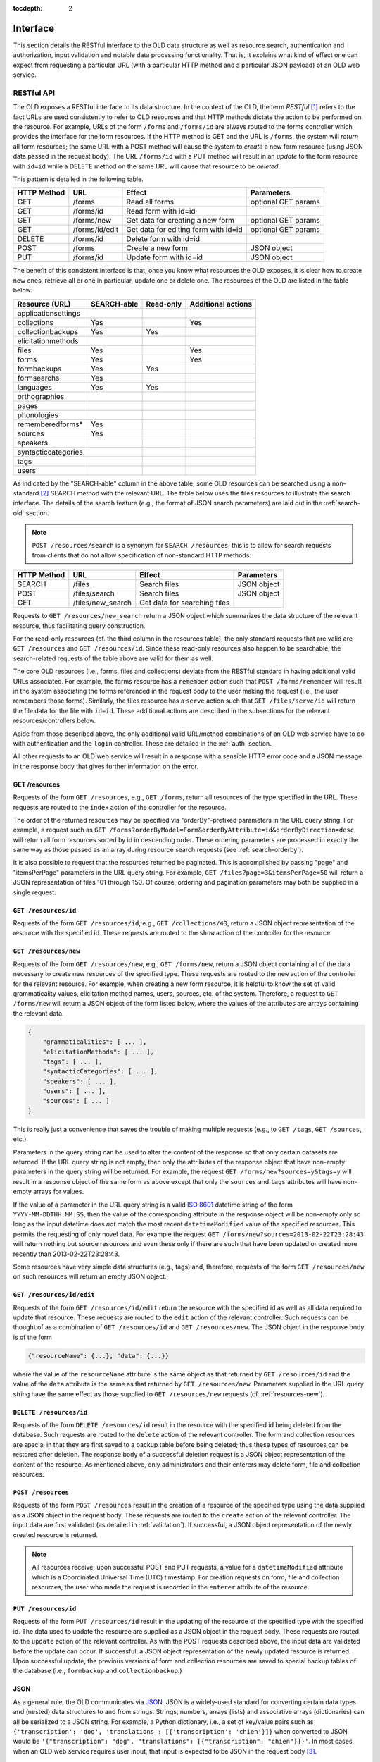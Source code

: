 :tocdepth: 2

.. _interface:

================================================================================
Interface
================================================================================

This section details the RESTful interface to the OLD data structure as well as
resource search, authentication and authorization, input validation and notable
data processing functionality.  That is, it explains what kind of effect one can
expect from requesting a particular URL (with a particular HTTP method and a
particular JSON payload) of an OLD web service.


.. _restful-api:

RESTful API
--------------------------------------------------------------------------------

The OLD exposes a RESTful interface to its data structure.  In the context of
the OLD, the term *RESTful* [#f1]_ refers to the fact URLs are used consistently
to refer to OLD resources and that HTTP methods dictate the action to be
performed on the resource.  For example, URLs of the form ``/forms`` and
``/forms/id`` are always routed to the forms controller which provides the
interface for the form resources.  If the HTTP method is GET and the URL is
``/forms``, the system will *return* all form resources; the same URL with a
POST method will cause the system to *create* a new form resource (using JSON
data passed in the request body).  The URL ``/forms/id`` with a PUT method will
result in an *update* to the form resource with ``id=id`` while a DELETE method
on the same URL will cause that resource to be *deleted*.

This pattern is detailed in the following table.

+-------------+----------------+--------------------------------------+---------------------------+
| HTTP Method | URL            | Effect                               | Parameters                |
+=============+================+======================================+===========================+
| GET         | /forms         | Read all forms                       | optional GET params       |
+-------------+----------------+--------------------------------------+---------------------------+
| GET         | /forms/id      | Read form with id=id                 |                           |
+-------------+----------------+--------------------------------------+---------------------------+
| GET         | /forms/new     | Get data for creating a new form     | optional GET params       |
+-------------+----------------+--------------------------------------+---------------------------+
| GET         | /forms/id/edit | Get data for editing form with id=id | optional GET params       |
+-------------+----------------+--------------------------------------+---------------------------+
| DELETE      | /forms/id      | Delete form with id=id               |                           |
+-------------+----------------+--------------------------------------+---------------------------+
| POST        | /forms         | Create a new form                    | JSON object               |
+-------------+----------------+--------------------------------------+---------------------------+
| PUT         | /forms/id      | Update form with id=id               | JSON object               |
+-------------+----------------+--------------------------------------+---------------------------+

The benefit of this consistent interface is that, once you know what resources
the OLD exposes, it is clear how to create new ones, retrieve all or one in
particular, update one or delete one.  The resources of the OLD are listed
in the table below.

+--------------------------+-------------+-----------+--------------------+
| Resource (URL)           | SEARCH-able | Read-only | Additional actions |
+==========================+=============+===========+====================+
| applicationsettings      |             |           |                    |
+--------------------------+-------------+-----------+--------------------+
| collections              | Yes         |           | Yes                |
+--------------------------+-------------+-----------+--------------------+
| collectionbackups        | Yes         | Yes       |                    |
+--------------------------+-------------+-----------+--------------------+
| elicitationmethods       |             |           |                    |
+--------------------------+-------------+-----------+--------------------+
| files                    | Yes         |           | Yes                |
+--------------------------+-------------+-----------+--------------------+
| forms                    | Yes         |           | Yes                |
+--------------------------+-------------+-----------+--------------------+
| formbackups              | Yes         | Yes       |                    |
+--------------------------+-------------+-----------+--------------------+
| formsearchs              | Yes         |           |                    |
+--------------------------+-------------+-----------+--------------------+
| languages                | Yes         | Yes       |                    |
+--------------------------+-------------+-----------+--------------------+
| orthographies            |             |           |                    |
+--------------------------+-------------+-----------+--------------------+
| pages                    |             |           |                    |
+--------------------------+-------------+-----------+--------------------+
| phonologies              |             |           |                    |
+--------------------------+-------------+-----------+--------------------+
| rememberedforms*         | Yes         |           |                    |
+--------------------------+-------------+-----------+--------------------+
| sources                  | Yes         |           |                    |
+--------------------------+-------------+-----------+--------------------+
| speakers                 |             |           |                    |
+--------------------------+-------------+-----------+--------------------+
| syntacticcategories      |             |           |                    |
+--------------------------+-------------+-----------+--------------------+
| tags                     |             |           |                    |
+--------------------------+-------------+-----------+--------------------+
| users                    |             |           |                    |
+--------------------------+-------------+-----------+--------------------+

As indicated by the "SEARCH-able" column in the above table, some OLD resources
can be searched using a non-standard [#f2]_ SEARCH method with the relevant URL.
The table below uses the files resources to illustrate the search interface.
The details of the search feature (e.g., the format of JSON search parameters)
are laid out in the :ref:`search-old` section.

.. note::

   ``POST /resources/search`` is a synonym for ``SEARCH /resources``; this is to
   allow for search requests from clients that do not allow specification of
   non-standard HTTP methods.

+-------------+-------------------+--------------------------------------+---------------------------+
| HTTP Method | URL               | Effect                               | Parameters                |
+=============+===================+======================================+===========================+
| SEARCH      | /files            | Search files                         | JSON object               |
+-------------+-------------------+--------------------------------------+---------------------------+
| POST        | /files/search     | Search files                         | JSON object               |
+-------------+-------------------+--------------------------------------+---------------------------+
| GET         | /files/new_search | Get data for searching files         |                           |
+-------------+-------------------+--------------------------------------+---------------------------+

Requests to ``GET /resources/new_search`` return a JSON object which summarizes
the data structure of the relevant resource, thus facilitating query
construction.

For the read-only resources (cf. the third column in the resources table), the
only standard requests that are valid are ``GET /resources`` and
``GET /resources/id``.  Since these read-only resources also happen to be
searchable, the search-related requests of the table above are valid for them as
well.

The core OLD resources (i.e., forms, files and collections) deviate from the
RESTful standard in having additional valid URLs associated.  For example, the
forms resource has a ``remember`` action such that ``POST /forms/remember`` will
result in the system associating the forms referenced in the request body to
the user making the request (i.e., the user remembers those forms).  Similarly,
the files resource has a ``serve`` action such that ``GET /files/serve/id`` will
return the file data for the file with ``id=id``.  These additional actions are
described in the subsections for the relevant resources/controllers below.

Aside from those described above, the only additional valid URL/method
combinations of an OLD web service have to do with authentication and the
``login`` controller.  These are detailed in the :ref:`auth` section.

All other requests to an OLD web service will result in a response with a
sensible HTTP error code and a JSON message in the response body that gives
further information on the error.


.. _get-resources:

GET /resources
^^^^^^^^^^^^^^^^^^^^^^^^^^^^^^^^^^^^^^^^^^^^^^^^^^^^^^^^^^^^^^^^^^^^^^^^^^^^^^^^

Requests of the form ``GET /resources``, e.g., ``GET /forms``, return all
resources of the type specified in the URL.  These requests are routed to the
``index`` action of the controller for the resource.

The order of the returned resources may be specified via "orderBy"-prefixed
parameters in the URL query string.  For example, a request such as
``GET /forms?orderByModel=Form&orderByAttribute=id&orderByDirection=desc`` will
return all form resources sorted by id in descending order.  These ordering
parameters are processed in exactly the same way as those passed as an array
during resource search requests (see :ref:`search-orderby`).

It is also possible to request that the resources returned be paginated.  This
is accomplished by passing "page" and "itemsPerPage" parameters in the URL query
string.  For example, ``GET /files?page=3&itemsPerPage=50`` will return a JSON
representation of files 101 through 150.  Of course, ordering and pagination
parameters may both be supplied in a single request.


``GET /resources/id``
^^^^^^^^^^^^^^^^^^^^^^^^^^^^^^^^^^^^^^^^^^^^^^^^^^^^^^^^^^^^^^^^^^^^^^^^^^^^^^^^

Requests of the form ``GET /resources/id``, e.g., ``GET /collections/43``,
return a JSON object representation of the resource with the specified id.
These requests are routed to the ``show`` action of the controller for the
resource.

.. _resources-new:

``GET /resources/new``
^^^^^^^^^^^^^^^^^^^^^^^^^^^^^^^^^^^^^^^^^^^^^^^^^^^^^^^^^^^^^^^^^^^^^^^^^^^^^^^^

Requests of the form ``GET /resources/new``, e.g., ``GET /forms/new``, return a
JSON object containing all of the data necessary to create new resources of the
specified type.  These requests are routed to the ``new`` action of the
controller for the relevant resource.  For example, when creating a new form
resource, it is helpful to know the set of valid grammaticality values,
elicitation method names, users, sources, etc. of the system.  Therefore, a
request to ``GET /forms/new`` will return a JSON object of the form listed
below, where the values of the attributes are arrays containing the relevant
data.

.. code-block:: javascript

    {
        "grammaticalities": [ ... ],
        "elicitationMethods": [ ... ],
        "tags": [ ... ],
        "syntacticCategories": [ ... ],
        "speakers": [ ... ],
        "users": [ ... ],
        "sources": [ ... ]
    }

This is really just a convenience that saves the trouble of making multiple
requests (e.g., to ``GET /tags``, ``GET /sources``, etc.)

Parameters in the query string can be used to alter the content of the response
so that only certain datasets are returned.  If the URL query string is
not empty, then only the attributes of the response object that have non-empty
parameters in the query string will be returned.  For example, the request
``GET /forms/new?sources=y&tags=y`` will result in a response object of the same
form as above except that only the ``sources`` and ``tags`` attributes will have
non-empty arrays for values.

If the value of a parameter in the URL query string is a valid
`ISO 8601 <http://en.wikipedia.org/wiki/ISO_8601>`_ datetime string of the form
``YYYY-MM-DDTHH:MM:SS``, then the value of the corresponding attribute in the
response object will be non-empty only so long as the input datetime does *not*
match the most recent ``datetimeModified`` value of the specified resources.
This permits the requesting of only novel data.  For example the request
``GET /forms/new?sources=2013-02-22T23:28:43`` will return nothing but source
resources and even these only if there are such that have been updated or
created more recently than 2013-02-22T23:28:43.

Some resources have very simple data structures (e.g., tags) and, therefore,
requests of the form ``GET /resources/new`` on such resources will return an
empty JSON object.


``GET /resources/id/edit``
^^^^^^^^^^^^^^^^^^^^^^^^^^^^^^^^^^^^^^^^^^^^^^^^^^^^^^^^^^^^^^^^^^^^^^^^^^^^^^^^

Requests of the form ``GET /resources/id/edit`` return the resource with the
specified id as well as all data required to update that resource.  These
requests are routed to the ``edit`` action of the relevant controller.  Such
requests can be thought of as a combination of ``GET /resources/id`` and
``GET /resources/new``.  The JSON object in the response body is of the form

.. code-block:: javascript

    {"resourceName": {...}, "data": {...}}

where the value of the ``resourceName`` attribute is the same object as that
returned by ``GET /resources/id`` and the value of the ``data`` attribute is the
same as that returned by ``GET /resources/new``.  Parameters supplied in the
URL query string have the same effect as those supplied to
``GET /resources/new`` requests (cf. :ref:`resources-new`).


``DELETE /resources/id``
^^^^^^^^^^^^^^^^^^^^^^^^^^^^^^^^^^^^^^^^^^^^^^^^^^^^^^^^^^^^^^^^^^^^^^^^^^^^^^^^

Requests of the form ``DELETE /resources/id`` result in the resource with the
specified id being deleted from the database.  Such requests are routed to the
``delete`` action of the relevant controller.  The form and collection resources
are special in that they are first saved to a backup table before being deleted;
thus these types of resources can be restored after deletion.  The response
body of a successful deletion request is a JSON object representation of the
content of the resource.  As mentioned above, only administrators and their
enterers may delete form, file and collection resources.


``POST /resources``
^^^^^^^^^^^^^^^^^^^^^^^^^^^^^^^^^^^^^^^^^^^^^^^^^^^^^^^^^^^^^^^^^^^^^^^^^^^^^^^^

Requests of the form ``POST /resources`` result in the creation of a resource of
the specified type using the data supplied as a JSON object in the request body.
These requests are routed to the ``create`` action of the relevant controller.
The input data are first validated (as detailed in :ref:`validation`).  If
successful, a JSON object representation of the newly created resource is
returned.

.. note::

   All resources receive, upon successful POST and PUT requests, a value for a
   ``datetimeModified`` attribute which is a Coordinated Universal Time (UTC)
   timestamp.  For creation requests on form, file and collection resources, the
   user who made the request is recorded in the ``enterer`` attribute of the
   resource.


``PUT /resources/id``
^^^^^^^^^^^^^^^^^^^^^^^^^^^^^^^^^^^^^^^^^^^^^^^^^^^^^^^^^^^^^^^^^^^^^^^^^^^^^^^^

Requests of the form ``PUT /resources/id`` result in the updating of the
resource of the specified type with the specified id.  The data used to update
the resource are supplied as a JSON object in the request body.  These requests
are routed to the ``update`` action of the relevant controller.  As with the
POST requests described above, the input data are validated before the update
can occur.  If successful, a JSON object representation of the newly updated
resource is returned.  Upon successful update, the previous versions of form and
collection resources are saved to special backup tables of the database (i.e.,
``formbackup`` and ``collectionbackup``.)


JSON
^^^^^^^^^^^^^^^^^^^^^^^^^^^^^^^^^^^^^^^^^^^^^^^^^^^^^^^^^^^^^^^^^^^^^^^^^^^^^^^^

As a general rule, the OLD communicates via `JSON <http://www.json.org/>`_.
JSON is a widely-used standard for converting certain data types and (nested)
data structures to and from strings.  Strings, numbers, arrays (lists) and
associative arrays (dictionaries) can all be serialized to a JSON string.  For
example, a Python dictionary, i.e., a set of key/value pairs such as
``{'transcription': 'dog', 'translations': [{'transcription': 'chien'}]}`` when
converted to JSON would be
``'{"transcription": "dog", "translations": [{"transcription": "chien"}]}'``.
In most cases, when an OLD web service requires user input, that input is
expected to be JSON in the request body [#f3]_.


.. _search-old:

Search
--------------------------------------------------------------------------------

The OLD provides a powerful search interface to a subset of its resources:
collections, collectionbackups, files, forms, formbackups, formsearches,
languages, rememberedforms and sources.  This interface allows for an unlimited
number of filter expressions conjoined via boolean operators into a hierarchical
structure of unbounded depth where each filter expression references a resource
attribute, a relation and a pattern.

In terms of implementation, search expressions are JSON objects that are mapped
to SQLAlchemy query objects which produce SQL queries.  In relational
database-speak, the OLD search interface permits multi-table queries while
taking care of the joins and subqueries automatically.  The ``SQLAQueryBuilder``
class in ``lib/SQLAQueryBuilder.py`` handles the conversion from JSON search
expression objects [#f7]_ to SQLAlchemy query objects.

Valid search requests (e.g., ``SEARCH /forms``) must contain in the request body
a JSON object representing the query.  The query object has a 'query' attribute
whose value is another object which has a mandatory 'filter' attribute and an
optional 'orderBy' attribute.  The values of ``request.body.query.filter`` and
``request.body.query.orderBy`` are both arrays, the former representing the
hierarchy of filter expressions conjoined by boolean operators and the latter
representing a simple SQL ``ORDER BY`` clause::

    {
        "query": {
            "filter": [ ... ],
            "orderBy": [ ... ]
        }
    }

Filter expression syntax
^^^^^^^^^^^^^^^^^^^^^^^^^^^^^^^^^^^^^^^^^^^^^^^^^^^^^^^^^^^^^^^^^^^^^^^^^^^^^^^^

OLD query filters are sets of simple filter expressions configured into a
hierarchical structure using negation, conjunction and disjunction.  Their
syntax is simple and can be described via the following context-free grammar.

.. productionlist::
   filterExpression: `simpleFilterExpression` | `complexFilterExpression`
   simpleFilterExpression: "[" `modelName` "," `attributeName` "," `relationName` "," `pattern` "]" |
                         : "[" `modelName` "," `attributeName` "," `attributeModelAttributeName` "," `relationName` "," `pattern` "]"
   complexFilterExpression: "[", "not" "," `filterExpression` "]" |
                          : "[", "and" "," "[" `filterExpression` ("," `filterExpression`)* "]" |
                          : "[", "or" "," "[" `filterExpression` ("," `filterExpression`)* "]"

That is, a ``filterExpression`` is either (1) a ``simpleFilterExpression`` or
(2) an array whose first element is the string "not" and whose second element is
another ``filterExpression`` or (3) an array whose first element is one of the
strings "and" or "or" and whose second element is an array of one or more
filter expressions.

Simple filter expressions
^^^^^^^^^^^^^^^^^^^^^^^^^^^^^^^^^^^^^^^^^^^^^^^^^^^^^^^^^^^^^^^^^^^^^^^^^^^^^^^^

In plain English, a simple filter expression is something like "the
transcription contains the character 'a'".  A ``simpleFilterExpression`` is an
array with four or five elements.  If four, then the first is the name of an OLD
model, the second the name of a valid attribute of that model, the third a
relation and the fourth a pattern or value.  Consider the simple filter
expression below (where the forms resources are being searched, i.e.,
``SEARCH /forms``).

.. code-block:: javascript

   ["Form", "transcription", "like", "%a%"]

This expression is mapped to the SQLAlchemy ``query`` object::

   query(model.Form).filter(model.Form.transcription.like(u'%a%'))

which generates the SQL that follows.

.. code-block:: sql

   SELECT * FROM form WHERE transcription LIKE '%a%';

A request to ``SEARCH /forms`` with this ``simpleFilterExpression`` in the
request body would return all form resources whose transcription attribute
contains the character "a".

When a simple filter expression has five elements, the second is assumed to be
the name of a relational attribute, i.e., an attribute that references another
model, while the third is an attribute of the referenced model.  For example,
the ``Form`` model has an ``enterer`` attribute whose value is a ``User`` model
and a ``User`` model has a ``firstName`` attribute.  Therefore, to find all form
resources with enterers whose first name begins with "J" or "S", we construct
the simple filter expression

.. code-block:: javascript

   ["Form", "enterer", "firstName", "regex", "^[JS]"]

which maps to the SQLAlchemy query object::

   query(model.Form).filter(model.Form.enterer.has(User.firstName.op('regexp')(u'^[JS]')))

The two following simple filter expressions return all forms lacking enterers
and all forms having them, respectively.

.. code-block:: javascript

   ["Form", "enterer", "=", null]
   ["Form", "enterer", "!=", null]

Some relational attributes of OLD models reference *collections*, i.e., lists
of zero or more models of a given type.  For example, OLD forms can be
associated to one or more files, i.e., the ``Form`` model has a ``files``
attribute whose value is a collection of ``File`` objects.  Since ``File``
objects have ``id`` attributes, we can use the filter expression below to
retrieve all forms associated to files with one of the following ids: 1, 2, 33,
5.

.. code-block:: javascript

   ["Form", "files", "id", "in", [1, 2, 33, 5]]

The four-element filter expression below returns the same result set as the
five-element one one above.  This is because the OLD knows that the ``Form``
model is being queried and that the only relation between the ``Form`` and
``File`` models is captured by the ``files`` attribute of the ``Form`` model.
[#f5]_

.. code-block:: javascript

    ["File", "id", "in", [1, 2, 33, 5]]

The two following simple filter expressions return all forms lacking files
and all forms having one or more, respectively.

.. code-block:: javascript

   ["Form", "files", "=", null]
   ["Form", "files", "!=", null]


Complex filter expressions
^^^^^^^^^^^^^^^^^^^^^^^^^^^^^^^^^^^^^^^^^^^^^^^^^^^^^^^^^^^^^^^^^^^^^^^^^^^^^^^^

Complex filter expressions are built from simple filter expressions using "not",
"and" and "or".

The following complex filter expression uses "not" to return all form resources
that do not have "a" in their transcriptions.

.. code-block:: javascript

   ["not", ["Form", "transcription", "like", "%a%"]]

Conjoined and disjoined filter expressions are exemplified below.

.. code-block:: javascript

   ['and', [['Form', 'transcription', 'like', '%a%'],
            ['Form', 'elicitor', 'id', '=', 13]]]
   ['or', [['Form', 'transcription', 'like', '%a%'],
           ['Form', 'dateElicited', '<', '2012-01-01']]]

Finally, an example of a complex filter expression involving multiple levels
of embedding.

.. code-block:: javascript

   ['and', [['Translation', 'transcription', 'like', '%1%'],
            ['not', ['Form', 'morphemeBreak', 'regex', '[28][5-7]']],
            ['or', [['Form', 'datetimeModified', '<', '2012-03-01T00:00:00'],
                    ['Form', 'datetimeModified', '>', '2012-01-01T00:00:00']]]]]


Filter relations
^^^^^^^^^^^^^^^^^^^^^^^^^^^^^^^^^^^^^^^^^^^^^^^^^^^^^^^^^^^^^^^^^^^^^^^^^^^^^^^^

OLD search requests permit the relations listed below.  

* equality ("=" or "__eq__")
* inequality ("!=" or "__ne__")
* like ("like" [#f6]_)
* regular expression ("regex" or "regexp")
* less than ("<" or "__lt__")
* less than or equal to ("<=" or "__le__")
* greater than (">" or "__gt__")
* greater than or equal to (">=" or "__ge__")
* one of ("in" or "in\_")

.. note::

   Some relations can be referenced by more than one name as indicated in the
   brackets.

Most of these relations should be self-explanatory.  However, the *like* and
*regular expression* relations merit further discussion.


The *like* relation
^^^^^^^^^^^^^^^^^^^^^^^^^^^^^^^^^^^^^^^^^^^^^^^^^^^^^^^^^^^^^^^^^^^^^^^^^^^^^^^^

The "like" relation is simply the SQL ``LIKE`` operator.  The pattern following
the "like" relation may contain the wildcard characters "%" and "_".  The
percent sign matches zero or more of any character while the underscore matches
exactly one instance of any character.  These wildcards are illustrated via
some typical use cases below.

Find all forms whose transcription contains "t":

.. code-block:: javascript

   ["Form", "transcription", "like", "%t%"]

Find all forms whose transcription begins with "T":

.. code-block:: javascript

   ["Form", "transcription", "like", "T%"]

Find all forms whose transcription ends with "t":

.. code-block:: javascript

   ["Form", "transcription", "like", "%t"]

Find all forms that contain "k", followed by any single character, followed by
"t":

.. code-block:: javascript

   ["Form", "transcription", "like", "%k_t%"]

.. note::

   As indicated by the above examples, OLD filter expressions are
   case-sensitive.


The *regexp* relation
^^^^^^^^^^^^^^^^^^^^^^^^^^^^^^^^^^^^^^^^^^^^^^^^^^^^^^^^^^^^^^^^^^^^^^^^^^^^^^^^

The "regexp" (a.k.a. "regex") relation implements regular expression matching.
[#f8]_  Regular expressions are tools for specifying complex patterns on
strings.  As with the "like" relation described above, certain characters and
constructions in "regexp" search patterns have special meanings.

By default, regular expressions perform a substring match.  That is, an OLD
filter expression like the one that follows will return all forms that contain
the string "it" anywhere in the value of their transcription attribute.

.. code-block:: javascript

   ["Form", "transcription", "regex", "it"]

We can refer to the beginning or end of the string using the anchors "^" and
"$".  For example, the following two filter expressions find all forms whose
transcription begins with "T" or ends with "s", respectively.

.. code-block:: javascript

   ["Form", "transcription", "regex", "^T"]
   ["Form", "transcription", "regex", "s$"]

The period "." matches any character.  For example, the OLD filter expression
below will match all forms that have "kat", "kit", "kst", "kqt", etc. in their
transcription values.

.. code-block:: javascript

   ["Form", "transcription", "regex", "k.t"]

It is also possible to specify a pattern that matches a limited set of
characters using character classes, i.e., sequences of characters enclosed in
square brackets.  For example, the following OLD filter expression will match
all forms whose transcription value contains "k", followed by a vowel, followed
by "t".  (Of course, unicode characters are permitted as well so accented and
IPA vowels could be specified here also.)

.. code-block:: javascript

   ["Form", "transcription", "regex", "k[aeiou]t"]

If the caret character "^" is the first character in the character class, then
the class matches any character except those it contains.  For example, the
following OLD filter expression will match all forms whose transcriptions
contain a "k", followed by *anything but* a "q" or another "k", followed by a
"t".

.. code-block:: javascript

   ["Form", "transcription", "regex", "k[^qk]t"]

The vertical bar "\|" is the alternation metacharacter.  It matches either the
string to its left or the string to its right.  For example, the following OLD
filter expression will return all forms containing a translation that contains
either "the cat ran" or "the dog ran".

.. code-block:: javascript

   ["Form", "translations", "transcription", "the (cat|dog) ran"]

Regular expressions also support quantification.  That is, it is possible to
specify that a pattern zero or one times (using "?"), zero or more times (using
"\*"), one or more times (using "+"), exactly *n* times (using "{n}"), between
*n* and *m* times (using "{n,m}") and *n* or more times (using "{n,}").

For example, to find all forms whose transcription is a single word with one
syllable whose nucleus is transcribed using exactly two vowels, an OLD filter
expression like the following might be appropriate.

.. code-block:: javascript

   ["Form", "transcription", "regex", "^[ptkmns][aeiou]{2}[ptkmns]$"]

Quantifiers could also be used to filter resources by the length of one of their
fields.  For example, to find all forms whose transcriptions contain at least
five but no more than ten characters, one could use the following OLD filter
expression.

.. code-block:: javascript

   ["Form", "transcription", "regex", "^.{5,10}$"]

.. note::

   Regular expressions will treat unicode combining characters as separate
   characters.  Since the OLD applies unicode canonical decomposition
   normalization [#f9]_ on all input, a string like "á" will be interpreted by
   the regular expression parser as containing two strings, the "a" and the
   COMBINING ACCUTE ACCENT (u+0301) character.  Keep this in mind when using
   regular expression quantifiers to filter based on string length or when using
   character sets.  In the latter case, it is usually safer to use parentheses
   and the alternation metacharacter than character sets.  To illustrate,
   consider the two examples below.  The first OLD filter expression will match
   "oao", "oio" and "óo", which is probably not what was intended.  The second
   filter expression will match "oáo" and "oío", which is probably what was
   intended.

   .. code-block:: javascript

      ["Form", "transcription", "regex", "o[áí]o"]
      ["Form", "transcription", "regex", "o(á|í)o"]


.. _search-orderby:

Ordering results
^^^^^^^^^^^^^^^^^^^^^^^^^^^^^^^^^^^^^^^^^^^^^^^^^^^^^^^^^^^^^^^^^^^^^^^^^^^^^^^^

In making a search request of an OLD web service, it is possible to specify the
order in which the results are returned.  This is accomplished by specifying
an ``orderBy`` attribute for the JSON ``query`` object that is passed as input
in the body of the request.  Remember that OLD search requests must contain an
object of the following form (where the ``orderBy`` attribute is optional).

.. code-block:: javascript

    {"query": {
        "filter": [ ... ] ,
        "orderBy": [ ... ]}}

The value of the ``orderBy`` attribute is an array containing exactly three
strings where the first is the name of a model/resource, the second the name of
an attribute of the model and the third is a direction, i.e., "asc" or "desc".
For example, the following JSON object passed in the body of a request to
``SEARCH /forms`` would return all forms whose transcription begins with "p"
ordered by id in descending order.

.. code-block:: javascript

    {"query": {
        "filter": ["Form", "transcription", "regex", "^p"],
        "orderBy": ["Form", "id", "desc"]}}



Non-standard API
--------------------------------------------------------------------------------

This section describes the valid requests that are not covered by the standard
RESTful and search interfaces documented in the previous sections.  A subset of
OLD resources possess such supplemental interfaces.  This section is organized
by resource.


.. _form-resource:

Forms
^^^^^^^^^^^^^^^^^^^^^^^^^^^^^^^^^^^^^^^^^^^^^^^^^^^^^^^^^^^^^^^^^^^^^^^^^^^^^^^^

Form resources represent linguistic forms and are the core of an OLD web
service.  The non-standard interfaces of form resources are described here.


``GET /forms/history/id``
""""""""""""""""""""""""""""""""""""""""""""""""""""""""""""""""""""""""""""""""

Requests to ``GET /forms/history/id`` are routed to the ``history`` action of
the ``forms`` controller.  Such requests return a JSON object representing the
history, or previous versions, of the form with the specified id.  The id
parameter can be the integer id or the
`Universally Unique Identifier <http://en.wikipedia.org/wiki/Universally_unique_identifier>`_
(UUID) of the form. [#f10]_  The JSON object returned is of the form

.. code-block:: javascript

    {"form": { ... }, "previousVersions": [ ... ]}

where the value of the "form" attribute is the JSON representation of the form
while the value of "previousVersions" is an array of objects representing the
previous versions of the form.  If the form has been deleted, the value of the
"form" attribute will be ``null`` and if the form has not been updated or
deleted, the value of the "previousVersions" attribute will be an empty array.


``POST /forms/remember``
""""""""""""""""""""""""""""""""""""""""""""""""""""""""""""""""""""""""""""""""

Requests to ``POST /forms/remember`` are routed to the ``remember`` action of
the ``forms`` controller and cause the forms referenced in the request body to
be appended to the ``rememberedForms`` collection of the user making the
request.  The expected input is an object of the form

.. code-block:: javascript

    {"forms": [id1, id2, ... ]}

where ``id1``, ``id2``, etc. are form integer ids.


``PUT /forms/update_morpheme_references``
""""""""""""""""""""""""""""""""""""""""""""""""""""""""""""""""""""""""""""""""

Requests to ``PUT /forms/update_morpheme_references`` regenerates values for the
``morphemeBreakIDs``, ``morphemeGlossIDs``, ``syntacticCategoryString`` and
``breakGlossCategory`` attributes of *all* forms in the system.  (See the
:ref:`morphological-processing` and :ref:`form-data-structure` sections for
details on these attributes.)  The response generated by this request contains a
JSON array of ids corresponding to the forms that were updated.  Only
administrators are authorized to make this request.

.. warning::

   It should not be necessary to request the regeneration of morpheme references
   via this request since this should already be accomplished automatically by
   the call to ``updateFormsContainingThisFormAsMorpheme`` on all successful
   update and create requests on form resources.  This interface is, therefore,
   deprecated (read: use it with caution) and may be removed in future versions
   of the OLD.


.. _file-resource:

Files
^^^^^^^^^^^^^^^^^^^^^^^^^^^^^^^^^^^^^^^^^^^^^^^^^^^^^^^^^^^^^^^^^^^^^^^^^^^^^^^^

OLD file resources are representations of binary files stored on a filesystem.
From a linguist's point of view, they are the audio/video records of linguistic
fieldwork, the images (or audio or video) used as stimuli, PDFs of relevant
papers or handouts, etc. -- anything that is relevant to a piece or a collection
of language data.  Multiple file resources can be associated to a given form or
collection resource.  Thus, for example, a form representing a sentence could be
associated to a large audio recording of an elicitation session, a smaller audio
recording of just the sentence being uttered, an image used to illustrate a
context for a speaker, etc.  See the :ref:`file-data-structure` section for more
details on files.


``GET /files/serve/id``
""""""""""""""""""""""""""""""""""""""""""""""""""""""""""""""""""""""""""""""""

Requests to ``GET /files/serve/id`` return the file data of the file resource
with the given id, assuming the authenticated user is authorized to access that
resource.  If the file with the specified id is a subinterval-referencing file,
the file data of the parent file is returned; if the file data are hosted
externally, an explanatory error message is returned.  (See the
:ref:`file-data-structure` for an explanation of subinterval-referencing and
externally hosted files.)

``GET /files/serve_reduced/id``
""""""""""""""""""""""""""""""""""""""""""""""""""""""""""""""""""""""""""""""""

Requests to ``GET /files/serve_reduced/id`` return the file content of the
reduced-size copy of the file which was created by the OLD upon file creation.
If there is no reduced-size copy of the file, the OLD returns an error message.
These requests handle subinterval-referencing and externally hosted files in the
same way as described in the above subsection.


.. _collection-resource:

Collections
^^^^^^^^^^^^^^^^^^^^^^^^^^^^^^^^^^^^^^^^^^^^^^^^^^^^^^^^^^^^^^^^^^^^^^^^^^^^^^^^

Collections are documents that can reference forms and are useful for creating
records of elicitation sessions or for writing papers using data stored on an
OLD application.  See the :ref:`collection-data-structure` section for more
details on collections.


``GET /collections/history/id``
""""""""""""""""""""""""""""""""""""""""""""""""""""""""""""""""""""""""""""""""

Requests to ``GET /collections/history/id`` are routed to the ``history`` action
of the ``collections`` controller and return a JSON object representing the
history, or previous versions, of the collection with the specified id.  The id
parameter can be the integer id or the
`Universally Unique Identifier <http://en.wikipedia.org/wiki/Universally_unique_identifier>`_
(UUID) of the collection. [#f10]_  The JSON object returned is of the form

.. code-block:: javascript

    {"collection": { ... }, "previousVersions": [ ... ]}

where the value of the "collection" attribute is the JSON representation of the
collection while the value of "previousVersions" is an array of objects
representing the previous versions of the collection.  If the collection has
been deleted, the value of the ``collection`` attribute will be ``null`` and if
the collection has not been updated or deleted, the value of the
``previousVersions`` attribute will be an empty array.



.. _application-settings-resource:

Application settings
^^^^^^^^^^^^^^^^^^^^^^^^^^^^^^^^^^^^^^^^^^^^^^^^^^^^^^^^^^^^^^^^^^^^^^^^^^^^^^^^

The application-wide settings for an OLD application are stored as application
settings objects.  These resources have non-standard interfaces insofar as only
administrators are permitted to create, update or delete them.  Other types of
users can only read them, i.e., request ``GET /applicationsettings`` and
``GET /applicationsettings/id``.  The application settings resources are also
unique in that the most recently created one (i.e., that with the largest id) is
designated as the *active* application settings and is the one that affects the
behaviour of the rest of the application.  Therefore, application-wide behaviour
may be configured either by updating the active application settings resource or
by creating a new (and hence active) one.  The latter approach is recommended
since the previously created application settings resources will provide a
history of previous configurations.


Users
^^^^^^^^^^^^^^^^^^^^^^^^^^^^^^^^^^^^^^^^^^^^^^^^^^^^^^^^^^^^^^^^^^^^^^^^^^^^^^^^

User resources represent the users (i.e., administrators, contributors and
viewers) of an OLD application.  The interface to this resource is non-standard
in that only administrators are authorized to create or delete user resources
and a user resource can only be updated by administrators and the holder of the
user account.  See the :ref:`user-data-structure` section for more details on
users.


.. _remembered-forms-interface:

Remembered forms
^^^^^^^^^^^^^^^^^^^^^^^^^^^^^^^^^^^^^^^^^^^^^^^^^^^^^^^^^^^^^^^^^^^^^^^^^^^^^^^^

Each OLD user has a ``rememberedForms`` attribute whose value is a collection of
zero or more form resources that the user has memorized.  Since these
collections can grow quite large, they are treated as a resources of their own
and are not affected by interactions with user resources.  The interface to the
remembered forms resources are non-standard in that ...


``GET /rememberedforms/id``
""""""""""""""""""""""""""""""""""""""""""""""""""""""""""""""""""""""""""""""""

Requests to ``GET /rememberedforms/id`` return the array of forms remembered by
the user with the supplied id.  Such requests are routed to the ``show`` action
of the ``rememberedforms`` controller.  Ordering and pagination parameters may
be provided in the query string of this request in exactly the same way as with
standard ``GET /resources`` requests of conventional resources (cf.
:ref:`get-resources`).


``UPDATE /rememberedforms/id``
""""""""""""""""""""""""""""""""""""""""""""""""""""""""""""""""""""""""""""""""

Requests to ``UPDATE /rememberedforms/id`` are routed to the ``update`` action
and set the remembered forms of the user with the supplied id to the set of
forms referenced in the JSON array of form ids sent in the request body. This
type of request accomplishes creation, updating and deletion of a
remembered form "resource".  Only administrators and the user with the supplied
id can make licit requests to ``UPDATE /rememberedforms/id``.  As with requests
to ``POST /forms/remember``, requests to ``UPDATE /rememberedforms/id`` should
contain a JSON request body of the form ``{"forms": [16, 28, 385]}``.

.. note::

   The ``remember`` action of the forms controller has a similar, but more
   restricted, effect, i.e., requests to ``POST /forms/remember`` can add forms
   to (but not delete them from) the remembered forms collection of the user who
   makes the request.

``SEARCH /rememberedforms/id``
""""""""""""""""""""""""""""""""""""""""""""""""""""""""""""""""""""""""""""""""

Requests to ``SEARCH /rememberedforms/id`` return all form resources remembered
by the user with the supplied id and which match the JSON search filter passed
in the request body.  These requests are routed to the ``search`` action.
Requests to ``POST /rememberedforms/id/search`` have the same effect as those to
``SEARCH /rememberedforms/id``.

.. note::

   The same effect can be achieved by conjoining the filter expression
   ``["Memorizer", "id", "=", id]`` to an existing search on form resources,
   i.e., a request to ``SEARCH /forms``.


.. _auth:

Authentication & authorization
--------------------------------------------------------------------------------

Speakers of endangered languages and their communities often require that the
language data gathered by researchers not be made available to the public at
large.  Therefore, authentication (i.e., a username and password) is required in
order to access data on an OLD web service [#f4]_.

In addition to authentication, the OLD possesses a role-based system of
authorization.  The three roles are *administrator*, *contributor* and *viewer*.

Viewers are only able to perform read requests, e.g., view all form resources,
retrieve a particular file resource, search the collections resources, etc.

Contributors have read and write access to most resources, with some
restrictions.  Contributor *U1* is not permitted to delete a form, file or
collection entered by contributor *U2*.  Only administrators and *U1* can delete
a form, file or collection entered by *U1*.  In addition, only administrators
and user *U1* are permitted to update the user resource representing *U1*.

Administrators have unrestricted access to read and write any resource.  Only
administrators can create or delete users and only administrators have write
access to application settings resources.

Separate from the role-based division of users is a classification into
restricted and unrestricted users.  While administrators are, by default, always
unrestricted, the application settings can specify a subset of contributors and
viewers as unrestricted.  Only unrestricted users are permitted to access
restricted objects, i.e., forms, files or collections tagged with the
"restricted" tag.  Users not classified as unrestricted (i.e., restricted users)
are unable to access restricted objects in any way.  Since core objects can be
associated to one another (e.g., a form can be associated to multiple files),
restricted status can spread from object to object.  For example, an
unrestricted form becomes restricted as soon as it is associated to a restricted
file.

The ``login`` controller effects authentication.  Its interface is detailed in
the following table.

+-------------+-----------------------------+--------------------------------------+---------------------------+
| HTTP Method | URL                         | Effect                               | Parameters                |
+=============+=============================+======================================+===========================+
| POST        | /login/authenticate         | Attempt to authenticate              | JSON object               |
+-------------+-----------------------------+--------------------------------------+---------------------------+
| GET         | /login/logout               | De-authenticate                      |                           |
+-------------+-----------------------------+--------------------------------------+---------------------------+
| POST        | /login/email_reset_password | Email a newly generated password to  | JSON object               |
|             |                             | the user                             |                           |
+-------------+-----------------------------+--------------------------------------+---------------------------+

``POST /login/authenticate`` attempts authentication using the provided input,
i.e., a JSON object on the request body of the form
``{"username": " ... ", "password": " ... "}``.  If successful, authenticated
status is persisted across requests via a cookie-based ``session`` object where
the value of ``session['user']`` is the user model of the authenticated user.

A ``GET /login/logout`` request removes the ``'user'`` key from the ``session``
object associated with the cookie passed in the request.  That is, it
de-authenticates, or logs out, the user.

A ``POST /login/email_reset_password`` request with a JSON object in the request
body of the form ``{"username": " ... "}`` attempts to create a new, randomly
generated password for the user with the provided username and notify the user
via email of the change.  If the server is unable to send email, the password
will not be reset and a JSON error message will be returned in the response.

.. note::

   If an SMTP mail server cannot be used, it is possible (as detailed in the
   comments of the config file that is generated when ``paster make-config`` is
   run) to configure an OLD application to send email via a specified Gmail
   account.

For more details on the authentication and authorization scheme of the OLD,
please consult the API documentation and/or the source code.  Most relevant are
the ``lib/auth.py``, ``controllers/login.py``, ``controllers/forms.py``,
``controllers/files.py`` and ``controllers/oldcollections.py`` modules.


.. _validation:

Input validation
--------------------------------------------------------------------------------

When users attempt to create a new resource or update an existing one, the OLD
attempts to validate the input.  If validation fails, the status code of the
response is set to 400 and a JSON object explaining the issue(s) is returned,
i.e., an object of the form
``{'error': 'error message'}`` or
``{'errors': {'field name 1': 'error message 1', 'field name 2': 'error message 2'}}``.


Standard validation
^^^^^^^^^^^^^^^^^^^^^^^^^^^^^^^^^^^^^^^^^^^^^^^^^^^^^^^^^^^^^^^^^^^^^^^^^^^^^^^^

Standard validation is validation on user input that is applied by all OLD
applications in the same way.

Some representative examples will illustrate.  All forms require some string in
their transcription field and at least one translation.  References to other OLD
resources via their ids are validated for existence; e.g., when an elicitor for
a form is specified via a user id, then validation ensures that the id
corresponds to a user in the database.  User-supplied values for date fields
must be in ``mm/dd/yyyy`` format.  Emails must be correctly formatted.  Files
uploaded must be one of the allowed file types (e.g., .jpg, .wav) of the OLD.

The Pylons controller classes that control the creation and updating of
resources ensure that all such validation is passed before these requests can
succeed.  The validators that encode these validations are written using the
`FormEncode <http://www.formencode.org>`_ library and can be found in the
``lib/schemata.py`` module of the OLD source.  For further information on input
validation, consult the :ref:`data-structure` section, the API documentation
and/or the source code.


.. _object-language-validation:

Object language validation
^^^^^^^^^^^^^^^^^^^^^^^^^^^^^^^^^^^^^^^^^^^^^^^^^^^^^^^^^^^^^^^^^^^^^^^^^^^^^^^^

In addition to the standard validation described above, particular OLD
applications can control how, or whether, transcriptions of the object language
are validated.  The relevant form attributes are ``transcription``,
``phoneticTranscription``, ``narrowPhoneticTranscription`` and
``morphemeBreak``.  By configuring the OLD application's settings, adminstrators
can control what types of strings are permitted in these fields.  This is useful
for when groups of researchers want to ensure that, say, all morpheme
segmentation strings (i.e., ``morphemeBreak`` values) are restricted to
sequences of phonemes from the specified inventory plus the specified morpheme
delimiters.

The table below shows how object language transcription validation is
configured.

+-----------------------------+-----------------------------------+--------------------------+
| Form attribute              | Relevant inventory or orthography | Validation parameter     |
+=============================+===================================+==========================+
| transcription               | storageOrthography                | orthographicValidation   |
+-----------------------------+-----------------------------------+--------------------------+
| phoneticTranscription       | broadPhoneticInventory            | broadPhoneticValidation  |
+-----------------------------+-----------------------------------+--------------------------+
| narrowPhoneticTranscription | narrowPhoneticInventory           | narrowPhoneticValidation |
+-----------------------------+-----------------------------------+--------------------------+
| morphemeBreak               | phonemicInventory*                | morphemeBreakValidation  |
+-----------------------------+-----------------------------------+--------------------------+

The validation parameter column lists the attributes of the application settings
resource that control whether the form attribute in the first column should be
validated against the relevant inventory or orthography.  Each of the attributes
in the validation parameter column can have one of three possible values:
``None``, ``Warning`` or ``Error``.  Only if the attribute is set to ``Error``
will inventory/orthography-based validation occur.

For example, if the current application settings resource has
``orthographicValidation`` set to ``Error``, then input validation will ensure
that form transcriptions contain only graphemes (i.e., characters or character
sequences) from the storage orthography plus punctuation characters and the
space character.

When validation is enabled on the phonetic transcription fields, only graphs
from the specified inventory plus the space character are permitted (i.e., no
punctuation).

The ``morphemeBreak`` attribute's validation settings are slightly more complex
since it is possible to choose between the storage orthography or the phonemic
inventory when configuring validation.  This is done by setting the
``morphemeBreakIsOrthographic`` attribute of the application settings resource
to ``true`` in the former case and ``false`` in the latter.  For example,
if ``morphemeBreakIsOrthographic`` is set to ``false`` and
``morphemeBreakValidation`` is set to ``Error``, then input to the
``morphemeBreak`` field will be rejected if it contains characters outside of
the specified phonemic inventory, the specified morpheme delimiters and the
space character.

As implied in the above discussion, the application settings resource has
``morphemeDelimiters`` and ``punctuation`` attributes for specifying sets of
valid morpheme delimiters and punctuation, respectively.

Sometimes it is desirable to include foreign words in the object language
transcriptions while still permitting validation against inventories and
orthographies on these fields.  For example, in a system where ``morphemeBreak``
validation is enabled and the phonemic inventory is /p/, /t/, /k/, /i/, /a/,
/u/, it might be desirable to allow a ``morphemeBreak`` value of "ki dog katti"
but prohibit "ki dog kotti".  The OLD permits this via the special "foreign
word" tag on form resources.  When a form is tagged as a foreign word, its
transcription values affect validation.  So, if the system were to contain a
foreign word form with "dog" as its ``morphemeBreak`` value, then validation
would correctly allow both instances of "dog" in the above two examples while
disallowing the latter example because of the illicit "o" in "kotti".  The
function ``updateApplicationSettingsIfFormIsForeignWord`` is called in the
``forms`` controller upon successful create and update requests and is
responsible for updating the validators with the foreign word information.


Processing
--------------------------------------------------------------------------------

When requests cause resources to be created or updated, the OLD may perform some
additional processing that may affect the values of certain attributes of the
target resource or even of other resources.  The notable data processing
functionalities are listed below and are detailed in their own subsections.

* the generation of values for form attributes related to morphological analysis
* the updating of transcription validators when foreign words are entered
* the resolution and cacheing of collection-collection and collection-form cross-references
* the creation of reduced-size copies of the binary files of file resources



.. _morphological-processing:

Morphological processing
^^^^^^^^^^^^^^^^^^^^^^^^^^^^^^^^^^^^^^^^^^^^^^^^^^^^^^^^^^^^^^^^^^^^^^^^^^^^^^^^

Values for four attributes of form resources related to morphological analysis
are generated on create and update requests.  These are the ``morphemeBreakIDs``,
``morphemeGlossIDs``, ``syntacticCategoryString`` and ``breakGlossCategory``
attributes.  The function ``compileMorphemicAnalysis`` in the ``forms``
controller is responsible for generating these values.

The values of the ``morphemeBreakIDs`` and ``morphemeGlossIDs`` attributes are
arrays that hold references to other forms that match the morphemes indicated in
the user-defined ``morphemeBreak`` and ``morphemeGloss`` attributes.  Each array
has one array per word in the relevant field, each word array has one array per
morpheme and each morpheme array has one array per match found.  Matches are
ordered triples where the first element is the id of the match, the second is
the ``morphemeBreak`` or ``morphemeGloss`` value of the match and the third is
the ``syntacticCategory.name`` of the match or ``null`` if no category is
specified.  As illustration, consider a database containing the following forms.

+----+--------------------+-----------------------+-----------------------+------------------------+
| id | transcription      | morphemeBreak         | morphemeGloss         | syntacticCategory.name |
+====+====================+=======================+=======================+========================+
| 1  | chien              | chien                 | dog                   | N                      |
+----+--------------------+-----------------------+-----------------------+------------------------+
| 2  | s                  | s                     | PL                    | Agr                    |
+----+--------------------+-----------------------+-----------------------+------------------------+
| 3  | s                  | s                     | PL                    | Num                    |
+----+--------------------+-----------------------+-----------------------+------------------------+
| 4  | le                 | le                    | the                   | D                      |
+----+--------------------+-----------------------+-----------------------+------------------------+
| 5  | cour               | cour                  | run                   | V                      |
+----+--------------------+-----------------------+-----------------------+------------------------+
| 6  | ent                | ent                   | 3.PL                  | Agr                    |
+----+--------------------+-----------------------+-----------------------+------------------------+
| 7  | les chiens courent | le-s chien-s cour-ent | the-PL dog-PL run-3PL | S                      |
+----+--------------------+-----------------------+-----------------------+------------------------+

When the form with id 7 is entered, the system will generate the following
arrays for the ``morphemeBreakIDs`` and ``morphemeGlossIDs`` attributes. ::

    morphemeBreakIDs = [
        [
            [[4, 'the', 'D']],
            [[2, 'PL', 'Agr'], [3, 'PL', 'Num']]
        ],
        [
            [[1, 'dog', 'N']],
            [[2, 'PL', 'Agr'], [3, 'PL', 'Num']]
        ],
        [
            [[5, 'run', 'V']],
            [[6, '3.PL', 'Agr']]
        ]
    ]
    morphemeGlossIDs = [
        [
            [[4, 'le', 'D']],
            [[2, 's', 'Agr'], [3, 's', 'Num']]
        ],
        [
            [[1, 'chien', 'N']],
            [[2, 's', 'Agr'], [3, 's', 'Num']]
        ],
        [
            [[5, 'cour', 'V']],
            []
        ]
    ]

.. note::

   The ``morphemeBreakIDs[0][1]`` value contains two match triples because the
   second morpheme of the first word in the ``morphemeBreak`` line, i.e., "s",
   matches two forms, i.e., the forms with ids 2 and 3.  Similarly,
   ``morphemeGlossIDs[0][1]`` contains two analogous match triples, the
   difference in this case being that the morpheme's phonemic/orthographic
   representation is listed and not its gloss.  In contrast, the morpheme break
   "ent" matches form 6, hence the single match triple in
   ``morphemeBreakIDs[2][1]``, whereas "3PL" matches nothing, hence the absence
   of matches in ``morphemeGlossIDs[2][1]``.

The purpose of the ``morphemeBreakIDs`` and ``morphemeGlossIDs`` attributes is
that they record the extent to which the morphemic analysis of a given form is
in accordance with the lexical items listed in the database.  If these values
were not generated server-side upon create and update requests, then for any 
user-facing application to display such information would require many requests
and database queries each time a form were displayed.  The information in these
two attributes is quite valuable in that it can be used to immediately inform
users when the lexical items implicit in their morphological analyses are not
yet listed in the database or when small differences in, say, glossing
conventions are masking underlying consensus in analysis.

At the same time as the ``morphemeBreakIDs`` and ``morphemeGlossIDs`` values are
generated, so too are the values for the ``syntacticCategoryString`` and
``breakGlossCategory`` attributes.  These values for our example form 7 from
above would be::

    syntacticCategoryString = 'D-Agr N-Agr V-Agr'
    breakGlossCategory = 'le|the|D-s|PL|Agr chien|dog|N-s|PL|Agr cour|run|V-ent|3PL|Agr'

The value of the ``syntacticCategoryString`` attribute is a string of syntactic
category names corresponding to the string of morphemes in the morphemic
segmentation.[#f11]_ Since the syntactic category string can be used to filter
form resources on search requests, its generation facilitates search based on
high-level morphological patterns.  For example, using the syntactic category
string, one could use regular expressions to search for all forms consisting of
an NP followed by a VP.

.. note::

   Given our example dataset, ``'D-Num N-Num V-Agr'`` is a reasonable
   (and perhaps preferable) syntactic category string value.  However, the
   system has no way of knowing this and therefore when there are two matches
   for a morpheme (as there are for "s") it arbitrarily chooses the syntactic
   category of the lexical form with the lowest id.

The value of ``breakGlossCategory`` is a string that unambiguously represents
the morphemic analysis of the form.  Each morpheme is taken to be a triplet
consisting of a phonemic representation (i.e., the ``morphemeBreak`` value), a
semantic representation (i.e., the ``morphemeGloss`` value) and a categorial
value (i.e., the ``syntacticCategory.name`` value).  These break-gloss-category
triplets are delimited by the vertical bar "\|" and each such triplet is joined
using the morpheme delimiters of the ``morphemeBreak`` value.

This attribute makes it possible to search for forms that contain a specific
morpheme.  Consider the case where one wanted to find all forms containing the
morpheme "s" glossed as "PL" of category "Num".  Performing a regular expression
search on the ``morphemeBreak`` line for the pattern :regexp:`-s( |-|$)` (i.e., "-s"
followed by a space, "-" or the end of the string) would be insufficient since
it might also find forms containing an "s" morpheme with a different gloss.
Conjoining the above regular expression filter with another on the
``morphemeGloss`` line with the pattern ``-PL( |-|$)`` would still be
insufficient since it would (contra what is desired) match a form with a
``morphemeBreak`` value of "le-s oiseau-x" and a ``morphemeGloss`` value of
"the-plrl bird-PL".  By searching the forms according to those whose
``breakGlossCategory`` value matches the regular expression
``-s\|PL\|Num( |-|$)``, one can be assured of finding all and only all the forms
containing the morpheme "s"/"PL"/"Num"

Given the above discussion, it is evident that an update to an existing
lexical form, the creation of a new one or the updating of the name of a
syntactic category may require updating the ``morphemeBreakIDs``,
``morphemeGlossIDs``, ``syntacticCategoryString`` and/or ``breakGlossCategory``
values of a number of different forms.  The OLD accomplishes this by calling
``updateFormsContainingThisFormAsMorpheme`` whenever a form is created or
updated.  This function first assesses whether the newly created/updated form is
lexical and, if so, it selects all forms whose morphological analyses implicitly
reference the lexical form and updates the relevant fields appropriately.  Care
is taken to reduce database select queries to an absolute minimum with the end
result being that the majority of calls to
``updateFormsContainingThisFormAsMorpheme`` will require only one select query,
i.e., the one to find all of the forms that reference the lexical item just
created/updated.  In addition, when the name of a (lexical) syntactic category
is changed, ``updateFormsContainingThisFormAsMorpheme`` is called on each form 
that has that category.


Foreign words
^^^^^^^^^^^^^^^^^^^^^^^^^^^^^^^^^^^^^^^^^^^^^^^^^^^^^^^^^^^^^^^^^^^^^^^^^^^^^^^^

Whenever a form is created, updated or deleted, the forms controller calls
``updateApplicationSettingsIfFormIsForeignWord``.  This function is responsible
for updating the transcription validators of the application settings if the
form is a foreign word.  As described in :ref:`object-language-validation`,
forms tagged with the "foreign word" tag will create exceptions to the
user-defined object language transcription validation.  For example, if a form
is entered with ``transcription``, ``morphemeBreak`` and ``morphemeGloss``
values of "John", "John" and "John" and is tagged as a "foreign word", then the
system will allow the string "John" to be included in the ``transcription``
field of other forms even if validation is set to reject forms whose
transcriptions contain, say, "J" or "h".

.. note::

   It is desirable to be able to enter such a lexical entry as "John" with a
   category of, say, "PN" since doing so will result in sensible
   ``syntacticCategoryString`` values for forms containing "John" in their
   ``morphemeBreak`` value.


Collection references
^^^^^^^^^^^^^^^^^^^^^^^^^^^^^^^^^^^^^^^^^^^^^^^^^^^^^^^^^^^^^^^^^^^^^^^^^^^^^^^^

The ``contents`` attribute of collections is a string that may contain
references to forms and other collections.  These references determine the value
of the ``contentsUnpacked``, ``html`` and ``forms`` attributes.

When the value of the ``contents`` attribute of an existing collection is
updated, the ``update`` action calls
``updateCollectionsThatReferenceThisCollection`` in order to update the 
``contentsUnpacked``, ``html`` and ``forms`` values of all of the collections
that reference the updated collection.  This same function is called when a
collection is deleted; in this case, all references to the deleted collection
are removed from any collections that were referencing it and the appropriate
values are updated.  Similarly, when a form is deleted, the ``delete`` action
calls ``updateCollectionsReferencingThisForm`` and all references to the
to-be-deleted form are removed from any collections that reference it.

See the :ref:`collection-data-structure` section for more details on collection
references and the attributes whose values depend on them.


Lossy file copies
^^^^^^^^^^^^^^^^^^^^^^^^^^^^^^^^^^^^^^^^^^^^^^^^^^^^^^^^^^^^^^^^^^^^^^^^^^^^^^^^

When new file models are created with locally stored file data, the OLD may
create reduced-size copies of certain file types and store them, by default, in
``files/reduced_files/``.  Such lossy copies are created when
``create_reduced_size_file_copies`` is set to a truthy value (e.g., "1") in the
config file and if the relevant utilities are installed, i.e., for images the
Python Imaging Library and for WAV files the FFmpeg command-line utility.  See
the :ref:`soft-dependecies` and :ref:`file-data-structure` sections for more
details.



.. [#f1] See `this StackOverflow page <http://stackoverflow.com/questions/671118/what-exactly-is-restful-programming>`_
   for a discussion on what exactly REST means and read
   `Fielding's thesis <http://www.ics.uci.edu/~fielding/pubs/dissertation/fielding_dissertation.pdf>`_
   for the source of the term.

.. [#f2] The WebDAV standard includes a `SEARCH <http://www.webdav.org/specs/rfc5323.html>`_
   method so this is not entirely without precedent.

.. [#f3] In contrast to POST, PUT and DELETE requests, HTTP GET requests are
   not, canonically, supposed to possess contentful request bodies; therefore,
   when optional parameters are permissible on such requests, the OLD will
   expect GET parameters in the URL string.

.. [#f4] Future versions of the OLD may make authentication a configurable
   option, thus allowing publicization of all data.  Another possibility is that
   the system could allow users to tag some data as public and that these data
   could be accessed without authentication.  A final possibility would be to
   publicize all data but allow some data to be encrypted such that only
   authenticated users could decrypt them.

.. [#f5] Note that while the results returned will be the same, the SQLAlchemy
   query object constructed and the SQL issued to the database will be distinct.
   That is, the filter expression ``["Form", "files", "id", "in", [1, 2, 33, 5]]``
   maps to the SQLAlchemy query
   ``query(model.Form).filter(model.Form.files.any(model.File.id.in_([1, 2, 33, 5])))``
   while ``["File", "id", "in", [1, 2, 33, 5]]`` maps to
   ``fileAlias = aliased(File)`` and
   ``Session.query(Form).filter(fileAlias.id.in_([1, 2, 33, 5])).outerjoin(fileAlias, Form.files)``.

.. [#f6] Substring pattern match is effected via the SQL ``LIKE`` relation.
   TALK ABOUT WILDCARDS HERE

.. [#f7] Actually, the search actions of the relevant controllers convert the
   JSON string to a Python dictionary using the ``loads`` function of the
   ``simplejson`` module.

.. [#f8] With MySQL as RDBMS, the "regexp" relation is simply the standard MySQL
   ``REGEXP`` operator, i.e., an implementation of POSIX extended regular
   expressions.  Since SQLite does not implement a ``REGEXP`` operator, the OLD
   supplies one using the standard ``re`` Python module.  The table on
   `this page <http://www.regular-expressions.info/refflavors.html>`_ does a
   good job of detailing the difference between these two regular expression
   implementations.

.. [#f9] Cf. http://unicode.org/reports/tr15/

.. [#f10] Since some RDBMSs reuse primary key integers when a record is deleted,
   it is not possible to associate forms and collections to their backups via
   their integer id attributes.  Therefore, both form and collection resources
   have UUID attributes and are associated to their backup objects via both
   ``form_id``/``collection_id`` and ``UUID`` attributes.  The safest way,
   therefore, to request all of the backups of a given form/collection,
   therefore is to pass the UUID to the relevant ``history`` GET request.

.. [#f11] Note that the morpheme delimiters for both the
   ``syntacticCategoryString`` and ``breakGlossCategory`` values are taken,
   arbitrarily, from the ``morphemeBreak`` value.  That is, if the morphemic
   segmentation were "chien-s" and the gloss string were "dog=PL" (and "-" and
   "=" were both valid morpheme delimiters of the system), then the syntactic
   category string would be 'N-Num' and not 'N=Num'.  Similarly, the
   ``breakGlossCategory`` value would be 'chien|dog|N-s|PL|Num' and not
   'chien|dog|N=s|PL|Num'.
